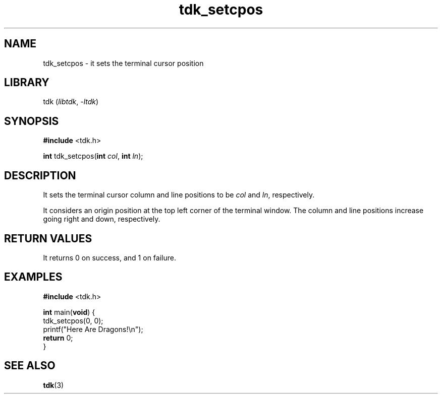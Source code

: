 .TH tdk_setcpos 3 ${VERSION}

.SH NAME

.PP
tdk_setcpos - it sets the terminal cursor position

.SH LIBRARY

.PP
tdk (\fIlibtdk\fR, \fI-ltdk\fR)

.SH SYNOPSIS

.nf
\fB#include\fR <tdk.h>

\fBint\fR tdk_setcpos(\fBint\fR \fIcol\fR, \fBint\fR \fIln\fR);
.fi

.SH DESCRIPTION

.PP
It sets the terminal cursor column and line positions to be \fIcol\fR and
\fIln\fR, respectively.

.PP
It considers an origin position at the top left corner of the terminal window.
The column and line positions increase going right and down, respectively.

.SH RETURN VALUES

.PP
It returns 0 on success, and 1 on failure.

.SH EXAMPLES

.nf
\fB#include\fR <tdk.h>

\fBint\fR main(\fBvoid\fR) {
  tdk_setcpos(0, 0);
  printf("Here Are Dragons!\\n");
  \fBreturn\fR 0;
}
.fi

.SH SEE ALSO

.BR tdk (3)

